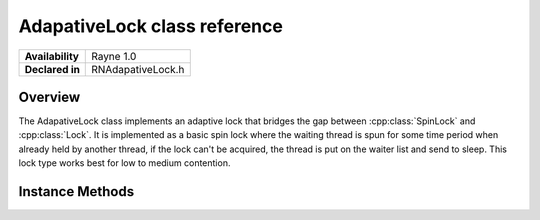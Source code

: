 .. _rnadaptivelock.rst:

******************
AdapativeLock class reference
******************

.. namespace:: RN
.. class:: AdapativeLock

+------------------+-------------------+
| **Availability** |     Rayne 1.0     |
+------------------+-------------------+
| **Declared in**  | RNAdapativeLock.h |
+------------------+-------------------+

Overview
========

The AdapativeLock class implements an adaptive lock that bridges the gap between :cpp:class:`SpinLock` and :cpp:class:`Lock`. It is implemented as a basic spin lock where the waiting thread is spun for some time period when already held by another thread, if the lock can't be acquired, the thread is put on the waiter list and send to sleep. This lock type works best for low to medium contention.

Instance Methods
================

.. class:: AdapativeLock
	
	.. function:: void Lock()

		Attempts to acquire the lock. If the lock can't be acquired immediately, the thread will spin for some time until it gives up and yields up all CPU time until the lock can be acquired.

	.. function:: void Unlock()

		Unlocks the lock. The lock must be held by the thread.

	.. function:: bool TryLock()

		Attempts to acquire the lock. If it doesn't succeed immediately, the method will return `false`, otherwise `true`.


